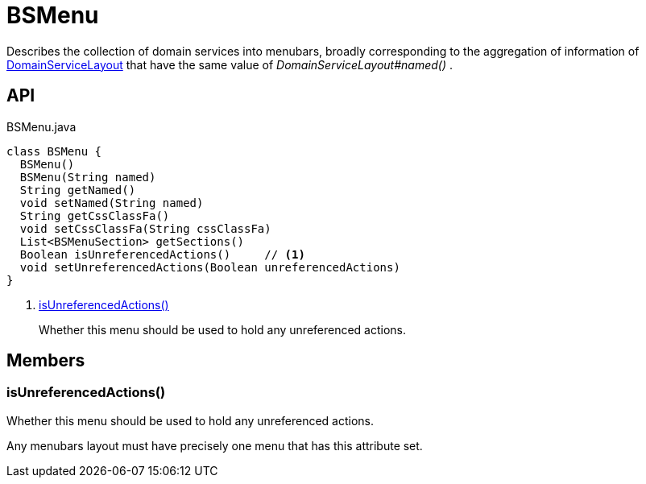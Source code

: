 = BSMenu
:Notice: Licensed to the Apache Software Foundation (ASF) under one or more contributor license agreements. See the NOTICE file distributed with this work for additional information regarding copyright ownership. The ASF licenses this file to you under the Apache License, Version 2.0 (the "License"); you may not use this file except in compliance with the License. You may obtain a copy of the License at. http://www.apache.org/licenses/LICENSE-2.0 . Unless required by applicable law or agreed to in writing, software distributed under the License is distributed on an "AS IS" BASIS, WITHOUT WARRANTIES OR  CONDITIONS OF ANY KIND, either express or implied. See the License for the specific language governing permissions and limitations under the License.

Describes the collection of domain services into menubars, broadly corresponding to the aggregation of information of xref:refguide:applib:index/annotation/DomainServiceLayout.adoc[DomainServiceLayout] that have the same value of _DomainServiceLayout#named()_ .

== API

[source,java]
.BSMenu.java
----
class BSMenu {
  BSMenu()
  BSMenu(String named)
  String getNamed()
  void setNamed(String named)
  String getCssClassFa()
  void setCssClassFa(String cssClassFa)
  List<BSMenuSection> getSections()
  Boolean isUnreferencedActions()     // <.>
  void setUnreferencedActions(Boolean unreferencedActions)
}
----

<.> xref:#isUnreferencedActions_[isUnreferencedActions()]
+
--
Whether this menu should be used to hold any unreferenced actions.
--

== Members

[#isUnreferencedActions_]
=== isUnreferencedActions()

Whether this menu should be used to hold any unreferenced actions.

Any menubars layout must have precisely one menu that has this attribute set.
